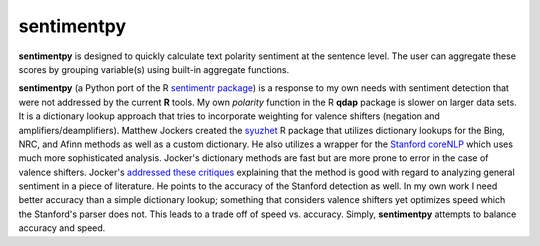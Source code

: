 sentimentpy
===========

.. image:: https://www.repostatus.org/badges/latest/wip.svg
   :alt: Project Status: WIP – Initial development is in progress, but there has not yet been a stable, usable release suitable for the public.
   :target: https://www.repostatus.org/#wip
    
    
    
.. image:: bin/sentimentpy_logo/py_sentimentpyb.png
    :alt: Module Logo
    


    
**sentimentpy** is designed to quickly calculate text polarity sentiment at the sentence level.  The user can aggregate these scores by grouping variable(s) using built-in aggregate functions.  


**sentimentpy** (a Python port of the R `sentimentr package <https://github.com/trinker/sentimentr>`_) is a response to my own needs with sentiment detection that were not addressed by the current **R** tools.  My own `polarity` function in the R **qdap** package is slower on larger data sets.  It is a dictionary lookup approach that tries to incorporate weighting for valence shifters (negation and amplifiers/deamplifiers).  Matthew Jockers created the `syuzhet <http://www.matthewjockers.net/2015/02/02/syuzhet>`_ R package that utilizes dictionary lookups for the Bing, NRC, and Afinn methods as well as a custom dictionary.  He also utilizes a wrapper for the `Stanford coreNLP <http://nlp.stanford.edu/software/corenlp.shtml>`_ which uses much more sophisticated analysis.  Jocker's dictionary methods are fast but are more prone to error in the case of valence shifters.  Jocker's `addressed these critiques <http://www.matthewjockers.net/2015/03/04/some-thoughts-on-annies-thoughts-about-syuzhet/>`_ explaining that the method is good with regard to analyzing general sentiment in a piece of literature.  He points to the accuracy of the Stanford detection as well.  In my own work I need better accuracy than a simple dictionary lookup; something that considers valence shifters yet optimizes speed which the Stanford's parser does not.  This leads to a trade off of speed vs. accuracy.  Simply, **sentimentpy** attempts to balance accuracy and speed.